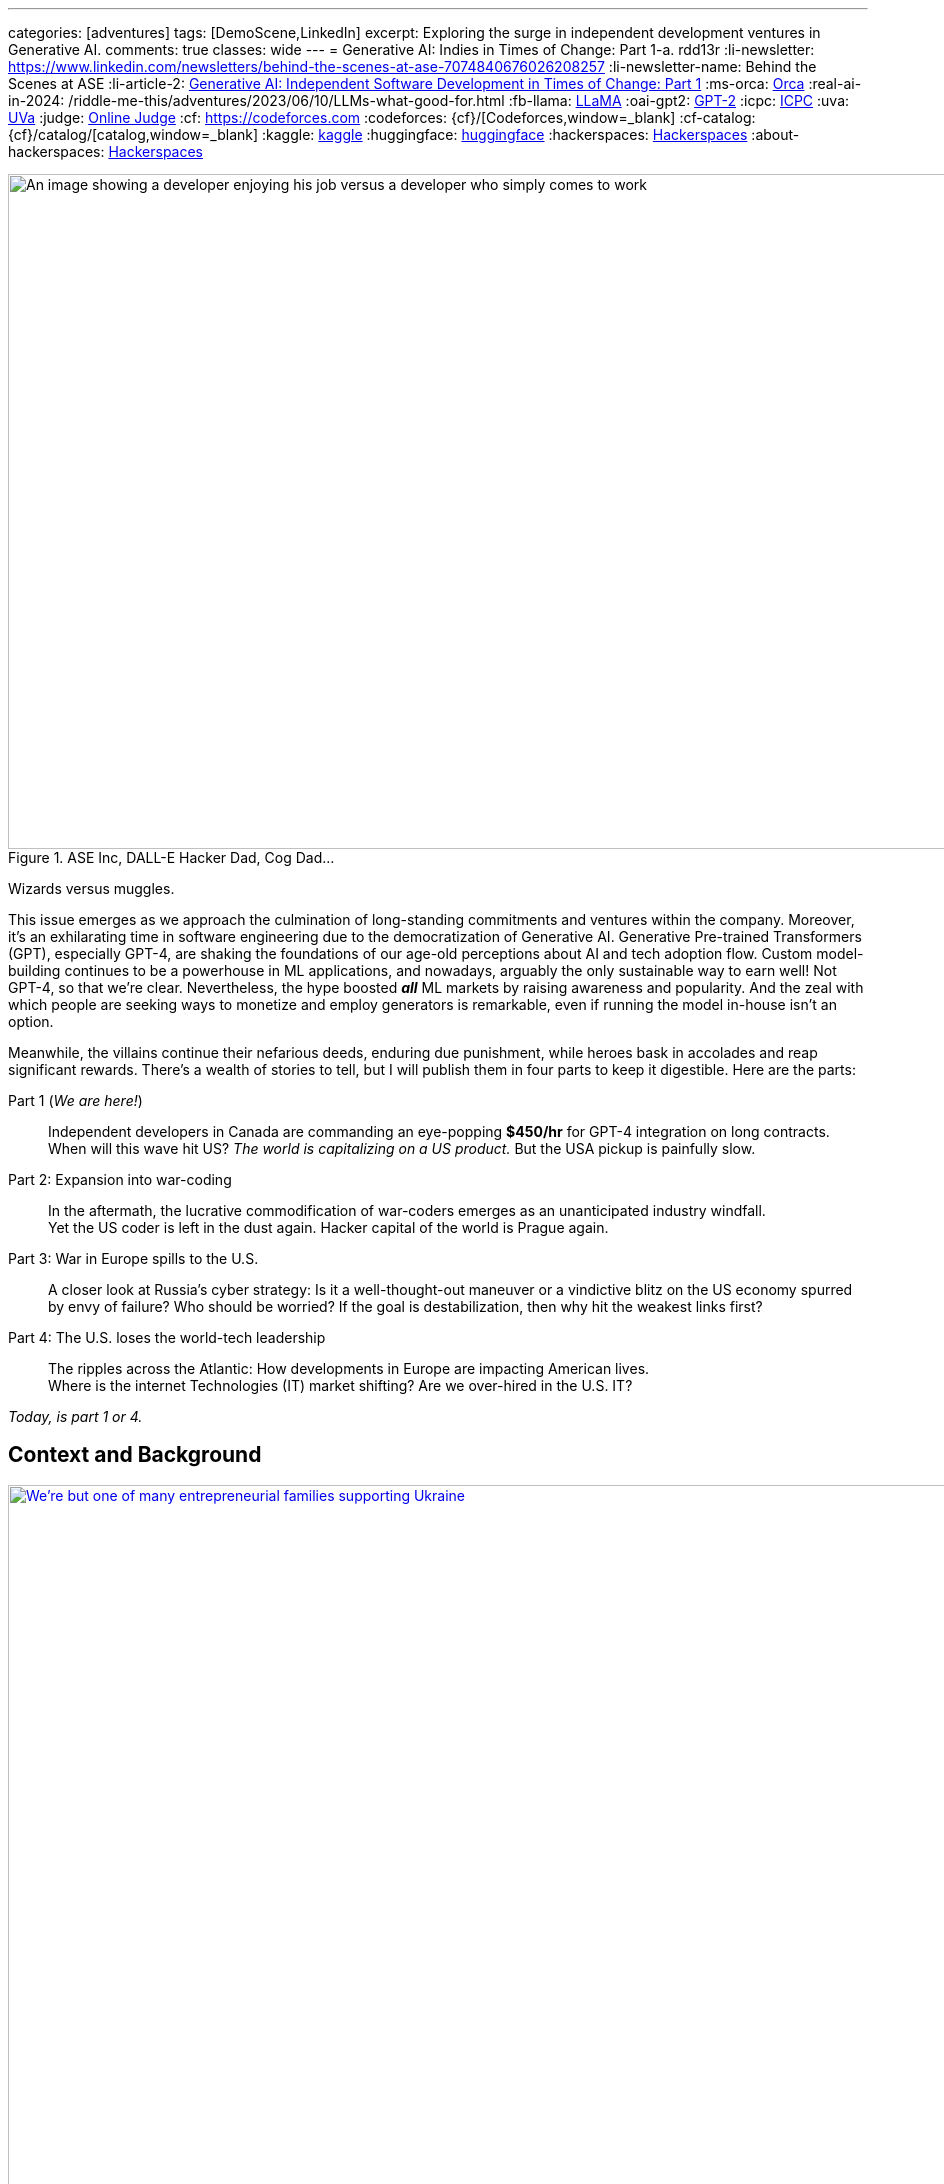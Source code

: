 ---
categories: [adventures]
tags: [DemoScene,LinkedIn]
excerpt: Exploring the surge in independent development ventures in Generative AI.
comments: true
classes: wide
---
= Generative AI: Indies in Times of Change: Part 1-a.
rdd13r
:li-newsletter: https://www.linkedin.com/newsletters/behind-the-scenes-at-ase-7074840676026208257
:li-newsletter-name: Behind the Scenes at ASE
:li-article-2: https://www.linkedin.com/pulse/generative-ai-independent-software-development-times-change-kuhay/[Generative AI: Independent Software Development in Times of Change: Part 1,window=_blank]
:ms-orca: https://www.microsoft.com/en-us/research/publication/orca-progressive-learning-from-complex-explanation-traces-of-gpt-4/[Orca,window=_blank]
:real-ai-in-2024: /riddle-me-this/adventures/2023/06/10/LLMs-what-good-for.html
:fb-llama: https://huggingface.co/docs/transformers/main/model_doc/llama[LLaMA,window=_blank]
:oai-gpt2: https://huggingface.co/docs/transformers/main/model_doc/gpt2[GPT-2,window=_blank]
:icpc: https://icpc.global/[ICPC,window=_blank]
:uva: https://en.wikipedia.org/wiki/UVa_Online_Judge[UVa,window=_blank]
:judge: https://onlinejudge.org/[Online Judge,window=_blank]
:cf: https://codeforces.com
:codeforces: {cf}/[Codeforces,window=_blank]
:cf-catalog: {cf}/catalog/[catalog,window=_blank]
:kaggle: https://www.kaggle.com/[kaggle,window=_blank]
:huggingface: https://huggingface.co/[huggingface,window=_blank]
:hackerspaces: https://hackerspaces.org/[Hackerspaces,window=_blank]
:about-hackerspaces: https://youtu.be/WkiX7R1-kaY[Hackerspaces,window=_blank]


.ASE Inc, DALL-E Hacker Dad, Cog Dad...
[#img-devs]
image::/riddle-me-this/assets/images/devs.png[An image showing a developer enjoying his job versus a developer who simply comes to work,1200,675]
Wizards versus muggles.

This issue emerges as we approach the culmination of long-standing commitments and ventures within the company.
Moreover, it's an exhilarating time in software engineering due to the democratization of Generative AI.
Generative Pre-trained Transformers (GPT), especially GPT-4,
are shaking the foundations of our age-old perceptions about AI and tech adoption flow.
Custom model-building continues to be a powerhouse in ML applications, and nowadays,
arguably the only sustainable way to earn well!
Not GPT-4, so that we're clear.
Nevertheless, the hype boosted *_all_* ML markets by raising awareness and popularity.
And the zeal with which people are seeking ways to monetize and employ generators is remarkable,
even if running the model in-house isn't an option.

Meanwhile, the villains continue their nefarious deeds, enduring due punishment,
while heroes bask in accolades and reap significant rewards.
There's a wealth of stories to tell,
but I will publish them in four parts to keep it digestible.
Here are the parts:

Part 1 (_We are here!_)::
Independent developers in Canada are commanding an eye-popping *$450/hr* for GPT-4 integration on long contracts.
When will this wave hit US? _The world is capitalizing on a US product._ But the USA pickup is painfully slow.

Part 2: Expansion into war-coding::
In the aftermath, the lucrative commodification of war-coders emerges as an unanticipated industry windfall. +
Yet the US coder is left in the dust again. Hacker capital of the world is Prague again.

Part 3: War in Europe spills to the U.S.::
A closer look at Russia's cyber strategy:
Is it a well-thought-out maneuver or a vindictive blitz on the US economy spurred by envy of failure?
Who should be worried? If the goal is destabilization, then why hit the weakest links first?

Part 4: The U.S. loses the world-tech leadership::
The ripples across the Atlantic: How developments in Europe are impacting American lives. +
Where is the internet Technologies (IT) market shifting? Are we over-hired in the U.S. IT?

_Today, is part 1 or 4._

== Context and Background

.Dedicated hacker family supporting Ukraine.
[#img-ukraine,link=https://stand-with-ukraine.pp.ua/]
image::/riddle-me-this/assets/images/supporting_ukraine.jpg[We're but one of many entrepreneurial families supporting Ukraine,1200]
Every little bit helps.

[.text-justify]
Last year, many of us stood united with the Champion community - raising funds, coding combat firmware, and supporting Ukraine in any way possible.
When resources ran thin, we turned to volunteering at donation centers. Then helping domestic customers, and raising more funds.

.One happy daddy with many kids building the future @ Highcroft.
[#img-dadar,link=https://rdd13r.github.io/]
image::/riddle-me-this/assets/images/dadar-school-medalion.png[A picture of the author teaching real robotics hands-on labs at Highcroft Elementary School,600,float="right",align="center"]
[.text-center]
Prompting creativity in young minds are the best moments of my life @ ASE Junior Robotics Labs.

[.text-justify]
Fast-forward to the present day, and our engagement in the war effort has waned, mainly due to the joy of embracing parenthood again.
We are overwhelmed with gratitude for this long-awaited precious gift.
My spouse credits our good Karma for this blessing, while the analyst in me believes my contribution counts too.

.If I had one wish, it would be for all the families to know love and live in genuine happiness! Once a person knows the true gift of life, family, and legacy, how can they wish for war?
[#img-pupsiki,link=https://github.com/CaptainLugaru/]
image::/riddle-me-this/assets/images/pupsik-transparenti.png[Pupsiki,600,float="right",align="center"]
[.text-center]
Happy "Big Brother" has his prayers answered by the Grace of G*d!

[.text-justify]
Being a parent anew after 13 years, I find myself reveling in family time.
This article is a tribute to the indomitable spirit of independent developers.
These developers, who, through innovation and creativity, are rewriting the rulebook in technology.
And not just by competence and creativity but also bravery, courage, grit, wit and will.
Most impressively, all while carving out more time for which matters most - family and community.
The people I'm writing about are community shaping a brighter future for us all.
At the end of the day, it's love, family, and community that make life worth living.

With my mother-in-law arriving from Europe tomorrow,
this rejuvenated daddy is ready to dive back into code promising disruption!
Soon it can be Daddy's focus time too.

_And now that you know us a little better, let me share a brave American peoples' story with you._

== Part 1: The Surge in GPT-4 Integration; Where is the US?

So, GPT-4, in particular, has been turning heads. Indeed, the model is impressive.
There's been a *_significant_* increase in the rates charged by independent developers for GPT-4 API integration.
link:{real-ai-in-2024}[And there are matching technical challenges.]
Case in point: a dynamic Canadian duo, our former colleagues and generous supporters of Ukraine, renowned for their market insight,
secured contracts for GPT-4 integration at an astounding CAN $450/hr (about $360/hr US), renewed annually.
Hm… They are part of a growing trend in Canada where businesses seek Generative AI to streamline operations.
This development is supported by many independent developers and doesn't come as a surprise.
However, the eagerness of the conservative industry in adopting this technology is noteworthy.
I still can't get over this. We have never sustained rates like that for more than a few weeks.
Neither did we ever before have laggards in droves jumping hard on an utterly unvetted trend.

Contrastingly, the landscape for independent developers in the US seems less vibrant compared to Canada.
The Canadian political model nurtures small business growth, whereas the US appears more invested in an employer-employee framework,
which proved to hinder the comprehensive growth of engineers and engineering as a disciplinary field.
The market dynamics in terms of customers and vendors are akin to Canada,
but American businesses seem willing to wait for large IT conglomerates to catch up and offer standardized tools.
Will a technology that's 3 years old be innovative enough for today's challenges? Only time will tell.
But I tell you a resounding NO!

=== A Closer Look at the Technical Aspects

Examining the Statements of Work (SoW) in Canada reveals a pattern in business demands.
Many seasoned developers are offering Domain-Driven Design (DDD) Anti-Corruption Layer (ACL) APIs that focus on end-to-end solutions with composite UI,
prompt engineering, context maps, response taxonomy, and versioning.
The ACL often includes an object bag persisting responses to customer sentiments in various languages.
It's important to understand that an ACL is not a core logic service doing the business bidding.
It is just a message translator that sits between two business-talking working bodies.
Thus being a low-risk option, it is a perfect place to sell modifications against.
Because high bang at a low risk is music to executives of slow companies ears!
The ACL idea works even if the laggard has no domain model. Hackers just say "Adapter."

Basic solutions typically sit on top of an ACL, persist the prompt on their own, and respond with some post-processed messages.
That's the $100/hr rate from the viral New York Times article.

The Canadian duo went beyond by selling a vision. And that is what you expect _all hackers_ to attempt!
Their delivery starts with basic ACL integration to the customer's taxonomy, bounded contexts intact.
Which is always a slam-dunk selling to laggard. Conservative companies understand only tools and never evolutions.
And then there's future work on internal bounded contexts, NLP tokenizers, modern daughter-models, and expanding business taxonomy.
This sells well too because laggards typically accept _"future improvement"_ ideas without too much thinking about it.
An example of a daughter-model is Microsoft's {ms-orca}, which is compact yet demonstrates remarkable benchmarks.
Such a model can be developed by forking any {fb-llama} OSS model (Meta) or even {oai-gpt2} (OpenAI).
That is muggles pay attention to brands and not solutions such as models.
Microsoft is always acceptable because they've gotten the laggards by the throat through marketing.
And OpenAI holds its own reputation rather well through all the market segments.
This prospect gets me eagerly itching to develop my own solution.
The simplicity of sale and then fielding cannot possibly be unattractive to any hacker.

The possibilities are endless with GPT-4 as *_the model tutor_*.
In my book, that's outright theft. But my book does not matter -- it's been done already!
And there's little OpenAI can do about it when an entire country is sitting behind "the man in the middle" (MITM).

_**Oh, my dearest reader, I hope that you too can find a powerful niche here around selling such ACLs!**
When you do, please kindly share your success with us._

=== But where is the US?

_So, the Canadians and some Europeans are cashing in big on reselling an asset that isn't even their own to sell._

The US, historically hailed as the bastion of hacker culture with MIT at its epicenter, was once synonymous with groundbreaking innovation.
This spirit of innovation catalyzed the rose unicorns like Google and Netflix.
However, the torch seems to have gone out in the US. Only over-hired overspecialized "role recruiting" stench remains behind.
Silicon Valley tanked, and the competent independent developer, the hidden foundation of it all, is ... not here.
Somewhere else, away from the hostile US job market favoring complacent nodding micromanaged muggles to "figure it out by myself" attitude.
Prague, Czech Republic, to be exact, is the place all the creative brains call home today. What's not to love about Prague?
Cost of living is low, crime nonexistent, amenities, social services, and food are incredible -- all in a stunning European city to boot.
The city is teeming with independent thinkers and burgeoning startups. The idea market and opportunity space are white-hot.
Even Google, a company revered for its developer-friendly ethos, finds solace in Prague.
Whenever Google launches something groundbreaking, a demoscene springs up downtown the following weekend.
And Prague has sister cities all over Europe, in Ireland, Poland, even Ukraine.
All of these cultural centers are far away from the petrified and judgemental biases of ignorant corporate-America middle managers.

Although in North America, Québec is very much a European city as well.
Then a few months later, Québec might catch up, and if the stars align, even the US East Coast should follow suit by year-end.
And notably, not the West Coast, which is just 'fake it until you make it' culture.
It appears that the US has lost its pioneering spirit, its leadership prowess, and its competitive edge.
Going like this, soon, we will all code for food, don't you say?

Let me explain *_make-rank_* and why Canadians are so nimble, and we are a little behind?
And how does one know?
Well, there is a way hackers tell. Professionally, "J. Random Hacker Rank", or simply Hacker Rank (HR) is the Facebook of feisty hackers.
Or, was one. _The *completely unrelated* company HackerRank_ borrows from this historic concept.
And it may actually have damaged the propagation of this manifest by taking its name, like media damaged the meaning of the hacker by using the word for criminals.
Today the ranking is predominantly localized and HR is defunct. Sad, because it was a good way to get to know each other. A fun game.
The signed file traveled from click to click, and people were searching the web for monikers of interest.

When I aggressively competed some decades ago, there was only {icpc} with their private servers and random account deletions.
A site registered coach was needed to add one to a team —  one completely bogus and useless bleed-through of muggle culture into the scene.
Alternatively, in the open space there was the {uva} site with its own slew of sorry problems.
First, the unstable {judge}, then annual account migrations that often failed to migrate the history and score.
That reshuffled the make-rank and angered countless hackers — most of whom simply quit on the community with each new migration.
I ended up with dozens of accounts there simply trying to migrate. Countless emails to add my old scores.
And a request to merge accounts was a non-starter, especially if one solves a problem in two different accounts.
This was all conducive to my quitting shared space competition and _creating my own archives or joining *private* servers_ operated by my friends.

Today the picture is _very different_!
We have the nice and stable {codeforces} with the same {cf-catalog} as UVa.
It's beginner-friendly, immensely educational, and fun — I go there with my 13-year-old son, and we often have a blast.
There's the matter of the russian empire and the FSB goons crawling all over the organization.
But that unfortunately comes with the territory as the most gifted engineers come from the Eastern block
— not because they're innately better somehow, but because we in the West don't value STEM enough to know better.
In fact, lately the most phenomenal strides that I find myself in are populated by young Chines programmers without a trace of an American save for myself.

For ML space learning and competing, there are {kaggle} and  {huggingface}.
I can tell you little about these, but perhaps kind readers can comment on various community qualities.
Perhaps one day I will write about ML communities that I prefer to participate in.
But for now, let me focus on core programming communities instead because the fundamentals are what makes a great hacker,
not the buzzwords or fluff.

These communities that I've listed before should be a heaven for young hackers.
And about 1/3 of the make-rank is pooled from community-specific activities within.

== A Very Private Conclusion

This conclusion is published only in my personal repository and not in the public spaces like Medium and LinkedIn Newsletters.
And the reason is that I need to tell you something important but not very well positive and polished.
It is never my intention to upset people.
Only to inform those who care to know the truth and actively seeking it.
And the ones that seek will look things up and find my rambling.
If I am lucky enough — maybe even comment on those for my benefit too.

Let's ge to it.

=== Why Canada maker-ranks but the US does not?

Humans are social creatures, even the most introverted hackers are still an active part of the larger scene, albeit in their own guarded ways.
The traditional 'maker-rank' was always a shared, copied, bootlegged and stashed around file that all hackers secretly read.
Its versions propagated like wildfire to not just see who is who on the scene; frankly, hackers make no idols, that's purely the poser fetish.
Hackers despise fart-sniffers in their every form, and of course no hacker will ever be one.
Most importantly, maker-ranks propagated *PLACES*! More precisely SCENES.
Answering the question all hackers want to hear the answer to -- "where is life, where is action, and why is it there?"
Maker ranks was a simple BBS clogging text document that got most hackers to move the house.
Introverted or not, hackers would pick up and go to the places where they're better understood,
are offered challenging enough opportunities to create, and simply, be more among their own kind.
This is the document that filled California with hackers all of these years ago.
This is the document that filled Prague a decade or so ago.
And this is the document I hadn't seen in the US for over a decade now.

When I go to Québec, to visit _Northern,_ _Fumbles_, or any other local hacker community,
I still come up on a very local and very personal copy of HR.
In best cases, it is there on a table someplace, printed in the old text-only format
— a monospaced 8-bit wonder that hits hard at the heart of an every old wizard.
And rest assured, there will be people watching to see who will pick the document up and who will recognize what that really is.
Canada sticks to the oldest and most profound traditions of the hacker world.

On one such occasion, I walked into the scene I didn't know.
There are many such nukes and crannies in Quebec City downtown open to all in the genuine hacker tradition.
We have some large and global venues such as {hackerspaces} designed to initiate new makers into our global community
(see explaining video {about-hackerspaces}).
But this place was old school small with a handful of old school hackers tinkering with ancient hardware.
And it is here where I was explained exactly why the Canadian scene is so different from the US.

Core Federal Policy::
The USA was once all about family and family business. This sentiment is exactly what brought about the US Digital Revolution.
_"Yet the said revolution generated some massively powerful companies, such as Google, Microsoft, Apple, Amazon, etc.
And all of these companies came up grassroots. And all of these companies *took active measures to make sure nobody does the same again*."_
What the old hackers are describing here are events such as Sir Richard Branson starting Virgin Galactic in the late 1980s by giving  some stranded travelers a ride.
And then making sure that nobody can use the same loophole again by funding prohibitive legislation.
The hackers here have cataloged, mapped, and ran analytics on every top disruptor.
Then, culminating their argument with: +
*_"In the U.S., the policy became favoring big business; +
While Canada is steadfast on the side of small and family-owned business."_*

=== Wetware Augmentation: The Final Frontier

Hackerdom in free places, where policy is not demeaning the little guy, such as Canada, the Czech Republic, Ukraine, and the Netherlands jumped hard into the LLM market.
This is because the brilliant people on the scene clearly understand where the next value is coming from.
When cellphones made us more effective, the entire industry took a hard turn.
But nothing is as enabling as the direct support for our thinking and creativity output.
The next frontier is the wetware augmentation by AI. And the next code for that is *_integration_*.
This is something that big and slow companies will struggle heavily with.
And the little guy has a decent chance to succeed with.
As the LLMs become miniaturized, the speed boost such technology offers hackers will terraform our entire civilization.
The future is finally in software. That is, software coupled to wetware.

*_The next frontier is NOT in the USA._*

'''

See {li-newsletter}[LinkedIn] editorial  +
{li-article-2}
